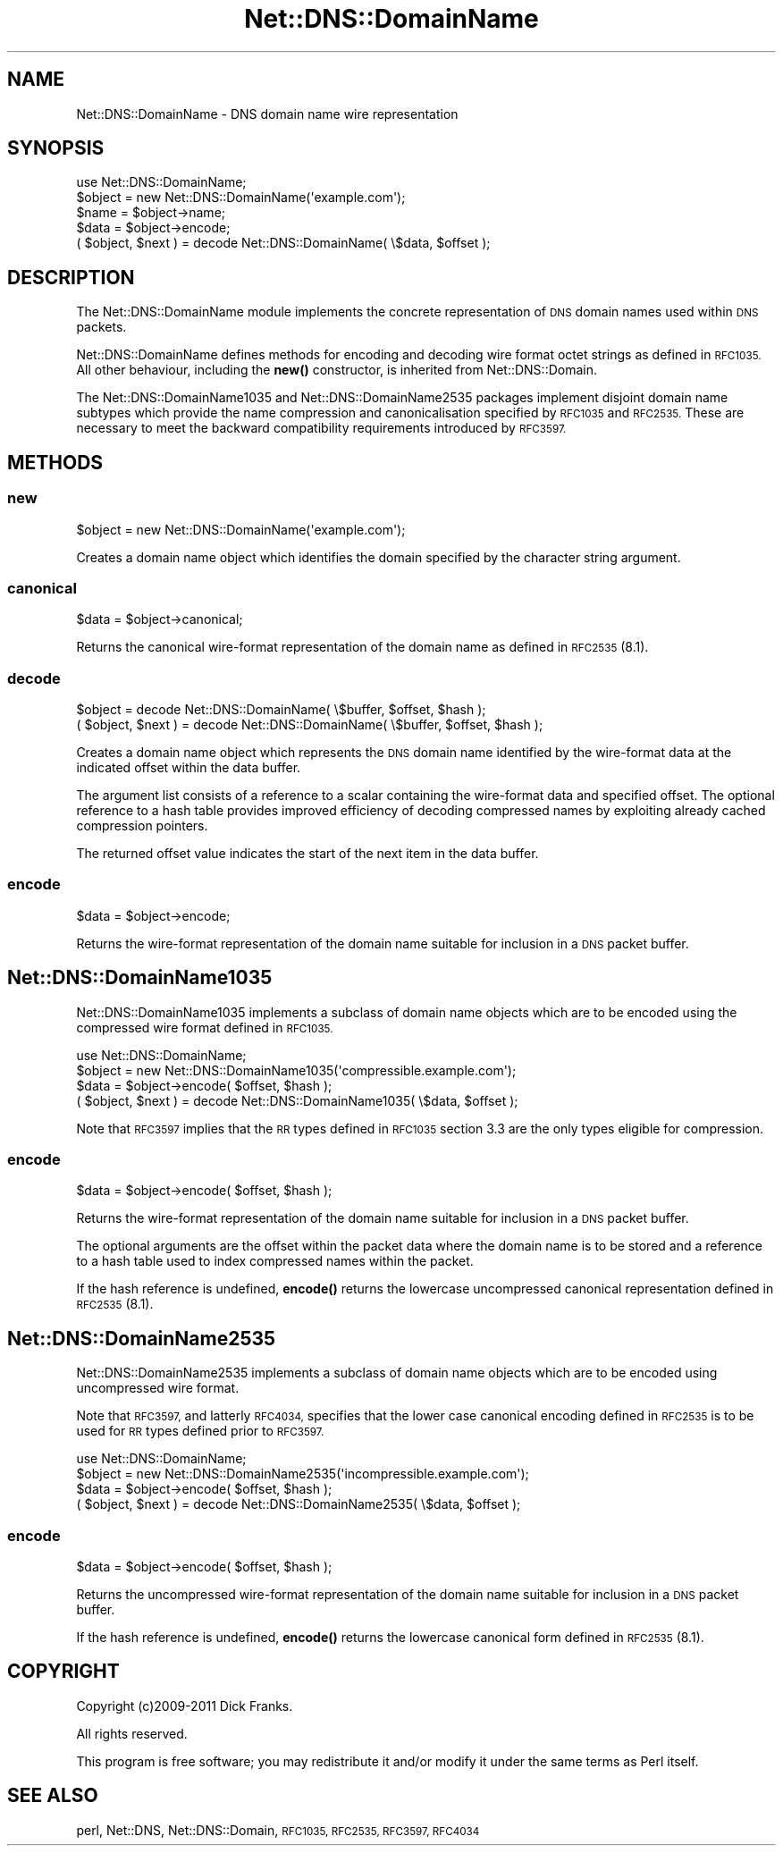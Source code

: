 .\" Automatically generated by Pod::Man 4.10 (Pod::Simple 3.35)
.\"
.\" Standard preamble:
.\" ========================================================================
.de Sp \" Vertical space (when we can't use .PP)
.if t .sp .5v
.if n .sp
..
.de Vb \" Begin verbatim text
.ft CW
.nf
.ne \\$1
..
.de Ve \" End verbatim text
.ft R
.fi
..
.\" Set up some character translations and predefined strings.  \*(-- will
.\" give an unbreakable dash, \*(PI will give pi, \*(L" will give a left
.\" double quote, and \*(R" will give a right double quote.  \*(C+ will
.\" give a nicer C++.  Capital omega is used to do unbreakable dashes and
.\" therefore won't be available.  \*(C` and \*(C' expand to `' in nroff,
.\" nothing in troff, for use with C<>.
.tr \(*W-
.ds C+ C\v'-.1v'\h'-1p'\s-2+\h'-1p'+\s0\v'.1v'\h'-1p'
.ie n \{\
.    ds -- \(*W-
.    ds PI pi
.    if (\n(.H=4u)&(1m=24u) .ds -- \(*W\h'-12u'\(*W\h'-12u'-\" diablo 10 pitch
.    if (\n(.H=4u)&(1m=20u) .ds -- \(*W\h'-12u'\(*W\h'-8u'-\"  diablo 12 pitch
.    ds L" ""
.    ds R" ""
.    ds C` ""
.    ds C' ""
'br\}
.el\{\
.    ds -- \|\(em\|
.    ds PI \(*p
.    ds L" ``
.    ds R" ''
.    ds C`
.    ds C'
'br\}
.\"
.\" Escape single quotes in literal strings from groff's Unicode transform.
.ie \n(.g .ds Aq \(aq
.el       .ds Aq '
.\"
.\" If the F register is >0, we'll generate index entries on stderr for
.\" titles (.TH), headers (.SH), subsections (.SS), items (.Ip), and index
.\" entries marked with X<> in POD.  Of course, you'll have to process the
.\" output yourself in some meaningful fashion.
.\"
.\" Avoid warning from groff about undefined register 'F'.
.de IX
..
.nr rF 0
.if \n(.g .if rF .nr rF 1
.if (\n(rF:(\n(.g==0)) \{\
.    if \nF \{\
.        de IX
.        tm Index:\\$1\t\\n%\t"\\$2"
..
.        if !\nF==2 \{\
.            nr % 0
.            nr F 2
.        \}
.    \}
.\}
.rr rF
.\" ========================================================================
.\"
.IX Title "Net::DNS::DomainName 3"
.TH Net::DNS::DomainName 3 "2014-01-16" "perl v5.28.2" "User Contributed Perl Documentation"
.\" For nroff, turn off justification.  Always turn off hyphenation; it makes
.\" way too many mistakes in technical documents.
.if n .ad l
.nh
.SH "NAME"
Net::DNS::DomainName \- DNS domain name wire representation
.SH "SYNOPSIS"
.IX Header "SYNOPSIS"
.Vb 1
\&    use Net::DNS::DomainName;
\&
\&    $object = new Net::DNS::DomainName(\*(Aqexample.com\*(Aq);
\&    $name = $object\->name;
\&    $data = $object\->encode;
\&
\&    ( $object, $next ) = decode Net::DNS::DomainName( \e$data, $offset );
.Ve
.SH "DESCRIPTION"
.IX Header "DESCRIPTION"
The Net::DNS::DomainName module implements the concrete representation
of \s-1DNS\s0 domain names used within \s-1DNS\s0 packets.
.PP
Net::DNS::DomainName defines methods for encoding and decoding wire
format octet strings as defined in \s-1RFC1035.\s0 All other behaviour,
including the \fBnew()\fR constructor, is inherited from Net::DNS::Domain.
.PP
The Net::DNS::DomainName1035 and Net::DNS::DomainName2535 packages
implement disjoint domain name subtypes which provide the name
compression and canonicalisation specified by \s-1RFC1035\s0 and \s-1RFC2535.\s0
These are necessary to meet the backward compatibility requirements
introduced by \s-1RFC3597.\s0
.SH "METHODS"
.IX Header "METHODS"
.SS "new"
.IX Subsection "new"
.Vb 1
\&    $object = new Net::DNS::DomainName(\*(Aqexample.com\*(Aq);
.Ve
.PP
Creates a domain name object which identifies the domain specified
by the character string argument.
.SS "canonical"
.IX Subsection "canonical"
.Vb 1
\&    $data = $object\->canonical;
.Ve
.PP
Returns the canonical wire-format representation of the domain name
as defined in \s-1RFC2535\s0(8.1).
.SS "decode"
.IX Subsection "decode"
.Vb 1
\&    $object = decode Net::DNS::DomainName( \e$buffer, $offset, $hash );
\&
\&    ( $object, $next ) = decode Net::DNS::DomainName( \e$buffer, $offset, $hash );
.Ve
.PP
Creates a domain name object which represents the \s-1DNS\s0 domain name
identified by the wire-format data at the indicated offset within
the data buffer.
.PP
The argument list consists of a reference to a scalar containing the
wire-format data and specified offset. The optional reference to a
hash table provides improved efficiency of decoding compressed names
by exploiting already cached compression pointers.
.PP
The returned offset value indicates the start of the next item in the
data buffer.
.SS "encode"
.IX Subsection "encode"
.Vb 1
\&    $data = $object\->encode;
.Ve
.PP
Returns the wire-format representation of the domain name suitable
for inclusion in a \s-1DNS\s0 packet buffer.
.SH "Net::DNS::DomainName1035"
.IX Header "Net::DNS::DomainName1035"
Net::DNS::DomainName1035 implements a subclass of domain name
objects which are to be encoded using the compressed wire format
defined in \s-1RFC1035.\s0
.PP
.Vb 1
\&    use Net::DNS::DomainName;
\&
\&    $object = new Net::DNS::DomainName1035(\*(Aqcompressible.example.com\*(Aq);
\&    $data   = $object\->encode( $offset, $hash );
\&
\&    ( $object, $next ) = decode Net::DNS::DomainName1035( \e$data, $offset );
.Ve
.PP
Note that \s-1RFC3597\s0 implies that the \s-1RR\s0 types defined in \s-1RFC1035\s0
section 3.3 are the only types eligible for compression.
.SS "encode"
.IX Subsection "encode"
.Vb 1
\&    $data = $object\->encode( $offset, $hash );
.Ve
.PP
Returns the wire-format representation of the domain name suitable
for inclusion in a \s-1DNS\s0 packet buffer.
.PP
The optional arguments are the offset within the packet data where
the domain name is to be stored and a reference to a hash table used
to index compressed names within the packet.
.PP
If the hash reference is undefined, \fBencode()\fR returns the lowercase
uncompressed canonical representation defined in \s-1RFC2535\s0(8.1).
.SH "Net::DNS::DomainName2535"
.IX Header "Net::DNS::DomainName2535"
Net::DNS::DomainName2535 implements a subclass of domain name
objects which are to be encoded using uncompressed wire format.
.PP
Note that \s-1RFC3597,\s0 and latterly \s-1RFC4034,\s0 specifies that the lower
case canonical encoding defined in \s-1RFC2535\s0 is to be used for \s-1RR\s0
types defined prior to \s-1RFC3597.\s0
.PP
.Vb 1
\&    use Net::DNS::DomainName;
\&
\&    $object = new Net::DNS::DomainName2535(\*(Aqincompressible.example.com\*(Aq);
\&    $data   = $object\->encode( $offset, $hash );
\&
\&    ( $object, $next ) = decode Net::DNS::DomainName2535( \e$data, $offset );
.Ve
.SS "encode"
.IX Subsection "encode"
.Vb 1
\&    $data = $object\->encode( $offset, $hash );
.Ve
.PP
Returns the uncompressed wire-format representation of the domain
name suitable for inclusion in a \s-1DNS\s0 packet buffer.
.PP
If the hash reference is undefined, \fBencode()\fR returns the lowercase
canonical form defined in \s-1RFC2535\s0(8.1).
.SH "COPYRIGHT"
.IX Header "COPYRIGHT"
Copyright (c)2009\-2011 Dick Franks.
.PP
All rights reserved.
.PP
This program is free software; you may redistribute it and/or
modify it under the same terms as Perl itself.
.SH "SEE ALSO"
.IX Header "SEE ALSO"
perl, Net::DNS, Net::DNS::Domain, \s-1RFC1035, RFC2535,
RFC3597, RFC4034\s0
